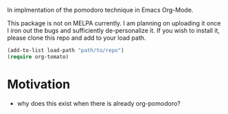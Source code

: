 In implmentation of the pomodoro technique in Emacs Org-Mode.

This package is not on MELPA currently. I am planning on uploading it once I iron out the bugs and sufficiently de-personalize it. If you wish to install it, please clone this repo and add to your load path.

#+BEGIN_SRC emacs-lisp
(add-to-list load-path "path/to/repo")
(require org-tomato)
#+END_SRC

* Motivation
- why does this exist when there is already org-pomodoro?
